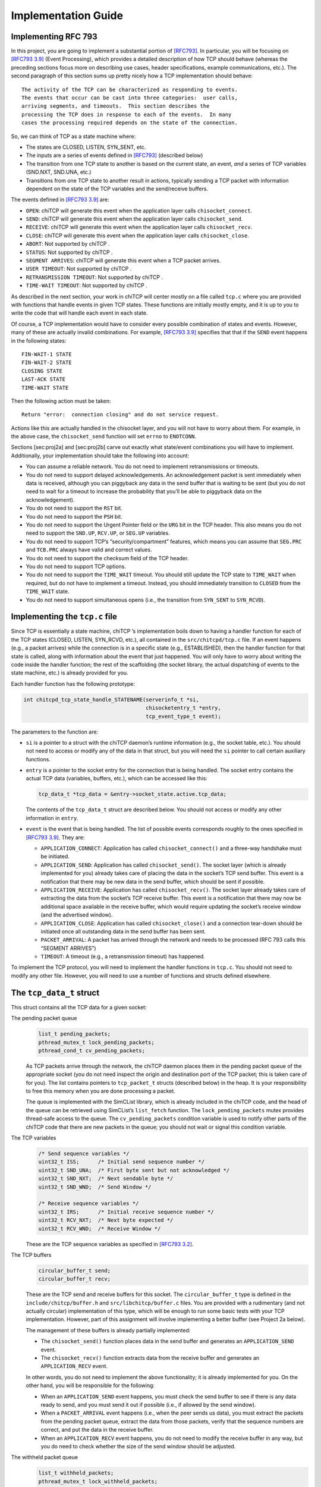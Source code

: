 Implementation Guide
====================

Implementing RFC 793
--------------------

In this project, you are going to implement a substantial portion of
`[RFC793] <http://tools.ietf.org/html/rfc793>`__. In particular, you
will be focusing on `[RFC793
3.9] <http://tools.ietf.org/html/rfc793#section-3.9>`__ (Event
Processing), which provides a detailed description of how TCP should
behave (whereas the preceding sections focus more on describing use
cases, header specifications, example communications, etc.). The second
paragraph of this section sums up pretty nicely how a TCP implementation
should behave:

::

      The activity of the TCP can be characterized as responding to events.
      The events that occur can be cast into three categories:  user calls,
      arriving segments, and timeouts.  This section describes the
      processing the TCP does in response to each of the events.  In many
      cases the processing required depends on the state of the connection.

So, we can think of TCP as a state machine where:

-  The states are CLOSED, LISTEN, SYN\_SENT, etc.

-  The inputs are a series of events defined in
   `[RFC793] <http://tools.ietf.org/html/rfc793>`__ (described below)

-  The transition from one TCP state to another is based on the current
   state, an event, *and* a series of TCP variables (SND.NXT, SND.UNA,
   etc.)

-  Transitions from one TCP state to another result in actions,
   typically sending a TCP packet with information dependent on the
   state of the TCP variables and the send/receive buffers.

The events defined in `[RFC793
3.9] <http://tools.ietf.org/html/rfc793#section-3.9>`__ are:

-  ``OPEN``: chiTCP will generate this event when the application layer
   calls ``chisocket_connect``.

-  ``SEND``: chiTCP will generate this event when the application layer
   calls ``chisocket_send``.

-  ``RECEIVE``: chiTCP will generate this event when the application
   layer calls ``chisocket_recv``.

-  ``CLOSE``: chiTCP will generate this event when the application layer
   calls ``chisocket_close``.

-  ``ABORT``: Not supported by chiTCP .

-  ``STATUS``: Not supported by chiTCP .

-  ``SEGMENT ARRIVES``: chiTCP will generate this event when a TCP
   packet arrives.

-  ``USER TIMEOUT``: Not supported by chiTCP .

-  ``RETRANSMISSION TIMEOUT``: Not supported by chiTCP .

-  ``TIME-WAIT TIMEOUT``: Not supported by chiTCP .

As described in the next section, your work in chiTCP will center mostly
on a file called ``tcp.c`` where you are provided with functions that
handle events in given TCP states. These functions are initially mostly
empty, and it is up to you to write the code that will handle each event
in each state.

Of course, a TCP implementation would have to consider every possible
combination of states and events. However, many of these are actually
invalid combinations. For example, `[RFC793
3.9] <http://tools.ietf.org/html/rfc793#section-3.9>`__ specifies that
that if the ``SEND`` event happens in the following states:

::

        FIN-WAIT-1 STATE
        FIN-WAIT-2 STATE
        CLOSING STATE
        LAST-ACK STATE
        TIME-WAIT STATE

Then the following action must be taken:

::

          Return "error:  connection closing" and do not service request.

Actions like this are actually handled in the chisocket layer, and you
will not have to worry about them. For example, in the above case, the
``chisocket_send`` function will set ``errno`` to ``ENOTCONN``.

Sections [sec:proj2a] and [sec:proj2b] carve out exactly what
state/event combinations you will have to implement. Additionally, your
implementation should take the following into account:

-  You can assume a reliable network. You do not need to implement
   retransmissions or timeouts.

-  You do not need to support delayed acknowledgements. An
   acknowledgement packet is sent immediately when data is received,
   although you can piggyback any data in the send buffer that is
   waiting to be sent (but you do not need to wait for a timeout to
   increase the probability that you’ll be able to piggyback data on the
   acknowledgement).

-  You do not need to support the ``RST`` bit.

-  You do not need to support the ``PSH`` bit.

-  You do not need to support the Urgent Pointer field or the ``URG``
   bit in the TCP header. This also means you do not need to support the
   ``SND.UP``, ``RCV.UP``, or ``SEG.UP`` variables.

-  You do not need to support TCP’s “security/compartment” features,
   which means you can assume that ``SEG.PRC`` and ``TCB.PRC`` always
   have valid and correct values.

-  You do not need to support the checksum field of the TCP header.

-  You do not need to support TCP options.

-  You do not need to support the ``TIME_WAIT`` timeout. You should
   still update the TCP state to ``TIME_WAIT`` when required, but do not
   have to implement a timeout. Instead, you should immediately
   transition to ``CLOSED`` from the ``TIME_WAIT`` state.

-  You do not need to support simultaneous opens (i.e., the transition
   from ``SYN_SENT`` to ``SYN_RCVD``).


Implementing the ``tcp.c`` file
-------------------------------

Since TCP is essentially a state machine, chiTCP ’s implementation boils
down to having a handler function for each of the TCP states (CLOSED,
LISTEN, SYN\_RCVD, etc.), all contained in the ``src/chitcpd/tcp.c``
file. If an event happens (e.g., a packet arrives) while the connection
is in a specific state (e.g., ESTABLISHED), then the handler function
for that state is called, along with information about the event that
just happened. You will only have to worry about writing the code inside
the handler function; the rest of the scaffolding (the socket library,
the actual dispatching of events to the state machine, etc.) is already
provided for you.

Each handler function has the following prototype:

.. code-block:: c

    int chitcpd_tcp_state_handle_STATENAME(serverinfo_t *si, 
                                           chisocketentry_t *entry, 
                                           tcp_event_type_t event);

The parameters to the function are:

-  ``si`` is a pointer to a struct with the chiTCP daemon’s runtime
   information (e.g., the socket table, etc.). You should not need to
   access or modify any of the data in that struct, but you will need
   the ``si`` pointer to call certain auxiliary functions.

-  ``entry`` is a pointer to the socket entry for the connection that is
   being handled. The socket entry contains the actual TCP data
   (variables, buffers, etc.), which can be accessed like this:

   .. code-block:: c

        tcp_data_t *tcp_data = &entry->socket_state.active.tcp_data;
        

   The contents of the ``tcp_data_t`` struct are described below. You
   should not access or modify any other information in ``entry``.

-  ``event`` is the event that is being handled. The list of possible
   events corresponds roughly to the ones specified in `[RFC793
   3.9] <http://tools.ietf.org/html/rfc793#section-3.9>`__. They are:

   -  ``APPLICATION_CONNECT``: Application has called
      ``chisocket_connect()`` and a three-way handshake must be
      initiated.

   -  ``APPLICATION_SEND``: Application has called ``chisocket_send()``.
      The socket layer (which is already implemented for you) already
      takes care of placing the data in the socket’s TCP send buffer.
      This event is a notification that there may be new data in the
      send buffer, which should be sent if possible.

   -  ``APPLICATION_RECEIVE``: Application has called
      ``chisocket_recv()``. The socket layer already takes care of
      extracting the data from the socket’s TCP receive buffer. This
      event is a notification that there may now be additional space
      available in the receive buffer, which would require updating the
      socket’s receive window (and the advertised window).

   -  ``APPLICATION_CLOSE``: Application has called
      ``chisocket_close()`` and a connection tear-down should be
      initiated once all outstanding data in the send buffer has been
      sent.

   -  ``PACKET_ARRIVAL``: A packet has arrived through the network and
      needs to be processed (RFC 793 calls this “SEGMENT ARRIVES”)

   -  ``TIMEOUT``: A timeout (e.g., a retransmission timeout) has
      happened.

To implement the TCP protocol, you will need to implement the handler
functions in ``tcp.c``. You should not need to modify any other file.
However, you will need to use a number of functions and structs defined
elsewhere.

The ``tcp_data_t`` struct
-------------------------

This struct contains all the TCP data for a given socket:

The pending packet queue
    .. code-block:: c

        list_t pending_packets;
        pthread_mutex_t lock_pending_packets;
        pthread_cond_t cv_pending_packets;

    As TCP packets arrive through the network, the chiTCP daemon places
    them in the pending packet queue of the appropriate socket (you do
    not need inspect the origin and destination port of the TCP packet;
    this is taken care of for you). The list contains pointers to
    ``tcp_packet_t`` structs (described below) in the heap. It is your
    responsibility to free this memory when you are done processing a
    packet.

    The queue is implemented with the SimCList library, which is already
    included in the chiTCP code, and the head of the queue can be
    retrieved using SimCList’s ``list_fetch`` function. The
    ``lock_pending_packets`` mutex provides thread-safe access to the
    queue. The ``cv_pending_packets`` condition variable is used to
    notify other parts of the chiTCP code that there are new packets in
    the queue; you should not wait or signal this condition variable.

The TCP variables
    .. code-block:: c

        /* Send sequence variables */
        uint32_t ISS;      /* Initial send sequence number */
        uint32_t SND_UNA;  /* First byte sent but not acknowledged */
        uint32_t SND_NXT;  /* Next sendable byte */
        uint32_t SND_WND;  /* Send Window */

        /* Receive sequence variables */
        uint32_t IRS;      /* Initial receive sequence number */
        uint32_t RCV_NXT;  /* Next byte expected */
        uint32_t RCV_WND;  /* Receive Window */

    These are the TCP sequence variables as specified in `[RFC793
    3.2] <http://tools.ietf.org/html/rfc793#section-3.2>`__.

The TCP buffers
    .. code-block:: c

        circular_buffer_t send;
        circular_buffer_t recv;

    These are the TCP send and receive buffers for this socket. The
    ``circular_buffer_t`` type is defined in the
    ``include/chitcp/buffer.h`` and ``src/libchitcp/buffer.c`` files.
    You are provided with a rudimentary (and not actually circular)
    implementation of this type, which will be enough to run some basic
    tests with your TCP implementation. However, part of this assignment
    will involve implementing a better buffer (see Project 2a below).

    The management of these buffers is already partially implemented:

    -  The ``chisocket_send()`` function places data in the send buffer
       and generates an ``APPLICATION_SEND`` event.

    -  The ``chisocket_recv()`` function extracts data from the receive
       buffer and generates an ``APPLICATION_RECV`` event.

    In other words, you do not need to implement the above
    functionality; it is already implemented for you. On the other hand,
    you will be responsible for the following:

    -  When an ``APPLICATION_SEND`` event happens, you must check the
       send buffer to see if there is any data ready to send, and you
       must send it out if possible (i.e., if allowed by the send
       window).

    -  When a ``PACKET_ARRIVAL`` event happens (i.e., when the peer
       sends us data), you must extract the packets from the pending
       packet queue, extract the data from those packets, verify that
       the sequence numbers are correct, and put the data in the receive
       buffer.

    -  When an ``APPLICATION_RECV`` event happens, you do not need to
       modify the receive buffer in any way, but you do need to check
       whether the size of the send window should be adjusted.

The withheld packet queue
    .. code-block:: c

        list_t withheld_packets;
        pthread_mutex_t lock_withheld_packets;

    This list is used internally to simulate delayed packets. Please
    note that this functionality is not being used in this year’s
    project. You do not need to use or modify this queue in any way.

The ``tcp_packet_t`` struct
---------------------------

The ``tcp_packet_t`` struct is used to store a single TCP packet:

.. code-block:: c

    typedef struct tcp_packet
    {
        uint8_t *raw;
        size_t  length;
    } tcp_packet_t;

This struct simply contains a pointer to the packet in the heap, along
with its total length (including the TCP header). You will rarely have
to work with the TCP packet directly at the bit level. Instead, the
``include/chitcp/packet.h`` header defines a number of functions,
macros, and structs that you can use to more easily work with TCP
packets. More specifically:

-  Use the ``TCP_PACKET_HEADER`` to extract the header of the packet
   (with type ``tcphdr_t``, also defined in ``include/chitcp/packet.h``,
   which provides convenient access to all the header fields. Take into
   account that all the values in the header are in network-order: you
   will need to convert them to host-order before using using (and
   viceversa when creating a packet that will be sent to the peer).

-  Use the ``TCP_PAYLOAD_START`` and ``TCP_PAYLOAD_LEN`` macros to
   obtain a pointer to the packet’s payload and its length,
   respectively.

-  Use the ``SEG_SEQ``, ``SEG_ACK``, ``SEG_LEN``, ``SEG_WND``,
   ``SEG_UP`` macros to access the ``SEG.``\ \* variables defined in
   `[RFC793 3.2] <http://tools.ietf.org/html/rfc793#section-3.2>`__.
   Take into account that these macros *do* convert the values from
   network-order to host-order.

-  Finally, although this header file provides a
   ``chitcp_tcp_packet_create`` function, you should not use this
   function directly. Instead, use ``chitcpd_tcp_packet_create`` (note
   the ``chitcpd`` prefix, not ``chitcp``) defined in
   ``src/chitcpd/serverinfo.h``, which is a wrapper around
   ``chitcp_tcp_packet_create`` (besides creating a packet, it will also
   correctly initialize the source and destination ports to match those
   of the socket).

The ``chitcpd_update_tcp_state`` function
-----------------------------------------

This function is defined in ``src/chitcpd/serverinfo.h``. Whenever you
need to change the TCP state, you must use this function. For example:

.. code-block:: c

    chitcpd_update_tcp_state(si, entry, ESTABLISHED);

The ``si`` and ``entry`` parameters are the same ones that are passed to
the TCP handler function.

The ``chitcpd_send_tcp_packet`` function
----------------------------------------

This function is defined in ``src/chitcpd/connection.h``. Whenever you
need to send a TCP packet to the socket’s peer, you must use this
function. For example:

.. code-block:: c

    tcp_packet_t packet;

    /* Initialize values in packet */

    chitcpd_send_tcp_packet(si, entry, &packet);

The ``si`` and ``entry`` parameters are the same ones that are passed to
the TCP handler function.

The logging functions
---------------------

The chiTCP daemon prints out detailed information to standard output
using a series of logging functions declared in ``src/include/log.h``.
We encourage you to use these logging functions instead of using
``printf`` directly. More specifically, you should use the printf-style
``chilog()`` function to print messages:

.. code-block:: c

    chilog(WARNING, "Asked send buffer for %i bytes, but got %i.", nbytes, tosend);

And the ``chilog_tcp()`` function to dump the contents of a TCP packet:

.. code-block:: c

    tcp_packet_t packet;

    /* Initialize values in packet */

    chilog(DEBUG, "Sending packet...");
    chilog_tcp(DEBUG, packet, LOG_OUTBOUND);
    chitcpd_send_tcp_packet(si, entry, &packet);

The third parameter of ``chilog_tcp`` can be ``LOG_INBOUND`` or
``LOG_OUTBOUND`` to designate a packet that is being received or sent,
respectively (this affects the formatting of the packet in the log).
``LOG_NO_DIRECTION`` can also be used to indicate that the packet is
neither inbound or outbound.

In both functions, the first parameter is used to specify the log level:

-  ``CRITICAL``: Used for critical errors for which the only solution is
   to exit the program.

-  ``ERROR``: Used for non-critical errors, which may allow the program
   to continue running, but a specific part of it to fail (e.g., an
   individual socket).

-  ``WARNING``: Used to indicate unexpected situation which, while not
   technically an error, could cause one.

-  ``INFO``: Used to print general information about the state of the
   program.

-  ``DEBUG``: Used to print detailed information about the state of the
   program.

-  ``TRACE``: Used to print low-level information, such as function
   entry/exit points, dumps of entire data structures, etc.

The level of logging is controlled by the ``-v`` argument when running
``chitcpd``:

-  No ``-v`` argument: Print only ``CRITICAL`` and ``ERROR`` messages.

-  ``-v``: Also print ``WARNING`` and ``INFO`` messages.

-  ``-vv``: Also print ``DEBUG`` messages.

-  ``-vvv``: Also print ``TRACE`` messages.
